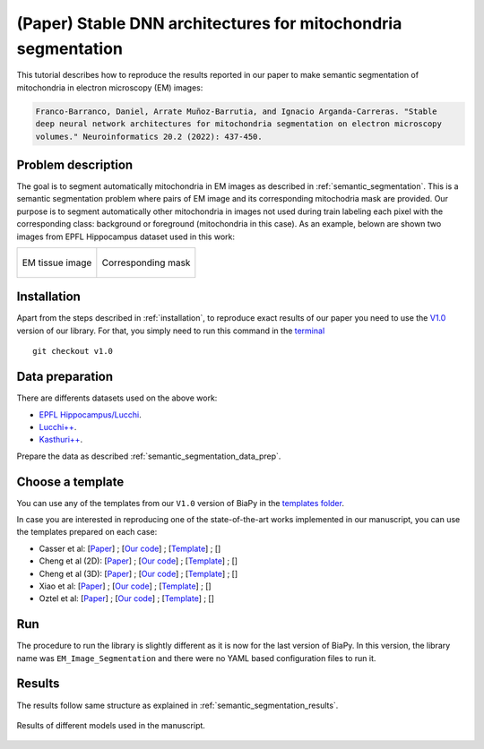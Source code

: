 .. _stable:

(Paper) Stable DNN architectures for mitochondria segmentation
--------------------------------------------------------------

This tutorial describes how to reproduce the results reported in our paper to 
make semantic segmentation of mitochondria in electron microscopy (EM) images: 

.. code-block:: text
    
    Franco-Barranco, Daniel, Arrate Muñoz-Barrutia, and Ignacio Arganda-Carreras. "Stable 
    deep neural network architectures for mitochondria segmentation on electron microscopy 
    volumes." Neuroinformatics 20.2 (2022): 437-450.


Problem description
~~~~~~~~~~~~~~~~~~~

The goal is to segment automatically mitochondria in EM images as described in :ref:`semantic_segmentation`. This is a semantic segmentation problem where pairs of EM image and its corresponding mitochodria mask are provided. Our purpose is to segment automatically other mitochondria in images not used during train labeling each pixel with the corresponding class: background or foreground (mitochondria in this case). As an example, belown are shown two images from EPFL Hippocampus dataset used in this work: 

.. list-table:: 

  * - .. figure:: ../../img/lucchi_test_0.png
         :align: center

         EM tissue image

    - .. figure:: ../../img/lucchi_test_0_gt.png
         :align: center

         Corresponding mask 

Installation
~~~~~~~~~~~~

Apart from the steps described in :ref:`installation`, to reproduce exact results of our paper you need to use the `V1.0 <https://github.com/BiaPyX/BiaPy/releases/tag/v1.0>`__ version of our library. For that, you simply need to run this command in the `terminal <../../get_started/faq.html#opening-a-terminal>`__ ::

    git checkout v1.0

Data preparation
~~~~~~~~~~~~~~~~

There are differents datasets used on the above work: 

- `EPFL Hippocampus/Lucchi <https://www.epfl.ch/labs/cvlab/data/data-em/>`__.
- `Lucchi++ <https://sites.google.com/view/connectomics/>`__.
- `Kasthuri++ <https://sites.google.com/view/connectomics/>`__.

Prepare the data as described :ref:`semantic_segmentation_data_prep`.


Choose a template
~~~~~~~~~~~~~~~~~

You can use any of the templates from our ``V1.0`` version of BiaPy in the `templates folder <https://github.com/BiaPyX/BiaPy/tree/v1.0/templates>`__. 

In case you are interested in reproducing one of the state-of-the-art works implemented in our manuscript, you can use the templates prepared on each case:

- Casser et al: [`Paper <https://www.researchgate.net/profile/Daniel-Haehn-2/publication/329705779_Fast_Mitochondria_Segmentation_for_Connectomics/links/5c1ab85b458515a4c7eb0569/Fast-Mitochondria-Segmentation-for-Connectomics.pdf>`__] ; [`Our code <https://github.com/BiaPyX/BiaPy/tree/v1.0/sota_implementations/casser_2018/>`__] ; [`Template <https://github.com/BiaPyX/BiaPy/tree/v1.0/sota_implementations/casser_2018/casser_template_V1.py>`__] ; [|cassercolablink|] 
- Cheng et al (2D): [`Paper <https://ieeexplore.ieee.org/stamp/stamp.jsp?arnumber=8296349>`__] ; [`Our code <https://github.com/BiaPyX/BiaPy/tree/v1.0/sota_implementations/cheng_2017/>`__] ; [`Template <https://github.com/BiaPyX/BiaPy/tree/v1.0/sota_implementations/cheng_2017/cheng_2D_template_V1.py>`__] ; [|chengcolablink|] 
- Cheng et al (3D): [`Paper <https://ieeexplore.ieee.org/stamp/stamp.jsp?arnumber=8296349>`__] ; [`Our code <https://github.com/BiaPyX/BiaPy/tree/v1.0/sota_implementations/cheng_2017/>`__] ; [`Template <https://github.com/BiaPyX/BiaPy/tree/v1.0/sota_implementations/cheng_2017/cheng_3D_template_V1.py>`__] ; [|cheng3dcolablink|] 
- Xiao et al: [`Paper <https://www.frontiersin.org/articles/10.3389/fnana.2018.00092/full>`__] ; [`Our code <https://github.com/BiaPyX/BiaPy/tree/v1.0/sota_implementations/xiao_2018/>`__] ; [`Template <https://github.com/BiaPyX/BiaPy/tree/v1.0/sota_implementations/xiao_2018/xiao_template_V1.py>`__] ; [|xiaocolablink|] 
- Oztel et al: [`Paper <https://ieeexplore.ieee.org/document/8217827>`__] ; [`Our code <https://github.com/BiaPyX/BiaPy/tree/v1.0/sota_implementations/oztel_2017/>`__] ; [`Template <https://github.com/BiaPyX/BiaPy/tree/v1.0/sota_implementations/oztel_2017/oztel_template_V1.py>`__] ; [|oztelcolablink|] 


.. |cassercolablink| image:: https://colab.research.google.com/assets/colab-badge.svg
    :target: https://colab.research.google.com/github/BiaPyX/BiaPy/blob/master/templates/sota_implementations/Casser_workflow.ipynb

.. |chengcolablink| image:: https://colab.research.google.com/assets/colab-badge.svg
    :target: https://colab.research.google.com/github/BiaPyX/BiaPy/blob/master/templates/sota_implementations/Cheng_2D_workflow.ipynb

.. |cheng3dcolablink| image:: https://colab.research.google.com/assets/colab-badge.svg
    :target: https://colab.research.google.com/github/BiaPyX/BiaPy/blob/master/templates/sota_implementations/Cheng_3D_workflow.ipynb

.. |xiaocolablink| image:: https://colab.research.google.com/assets/colab-badge.svg
    :target: https://colab.research.google.com/github/BiaPyX/BiaPy/blob/master/templates/sota_implementations/Xiao_workflow.ipynb

.. |oztelcolablink| image:: https://colab.research.google.com/assets/colab-badge.svg
    :target: https://colab.research.google.com/github/BiaPyX/BiaPy/blob/master/templates/sota_implementations/Oztel_workflow.ipynb

Run
~~~

The procedure to run the library is slightly different as it is now for the last version of BiaPy. In this version, the library name was ``EM_Image_Segmentation`` and there were no YAML based configuration files to run it. 

.. tabs::

   .. tab:: Command line
            
        `Open a terminal <../../../get_started/faq.html#opening-a-terminal>`__ as described in :ref:`installation`. For instance, using `2d_semantic_segmentation.yaml <https://github.com/BiaPyX/BiaPy/blob/master/templates/semantic_segmentation/2d_semantic_segmentation.yaml>`__ template file, the code can be run as follows:

        .. code-block:: bash
            
            # Path to the code 
            code_dir="/home/user/BiaPy"  
            # Path to the dataset
            data_dir="/home/user/dataset" 
            # Path where the output data will be generated
            job_dir="/home/user/out_dir"  
            # Just a name for the job
            job_id="400"
            # Number that should be increased when one need to run the same job multiple times (reproducibility)
            job_counter=1
            # Number of the GPU to run the job in (according to 'nvidia-smi' command)
            gpu_number="0"                   

            # Load the environment
            conda activate DL_EM_base_env
            
            python -u template.py \
                $code_dir \
                $data_dir \
                $job_dir \
                --id $job_id \
                --rid $job_counter \
                --gpu "cuda:$gpu_number" 

   .. tab:: Google colab

        You can use the following notebook: |colablink|

        .. |colablink| image:: https://colab.research.google.com/assets/colab-badge.svg
            :target: https://colab.research.google.com/github/BiaPyX/BiaPy/blob/master/templates/notebooks/old_notebooks/v1.0_semantic_segmentation_workflow.ipynb

Results
~~~~~~~

The results follow same structure as explained in :ref:`semantic_segmentation_results`.

                                                           
.. figure:: ../../img/seg.gif
    :width: 100%
    :align: center 

    Results of different models used in the manuscript.


